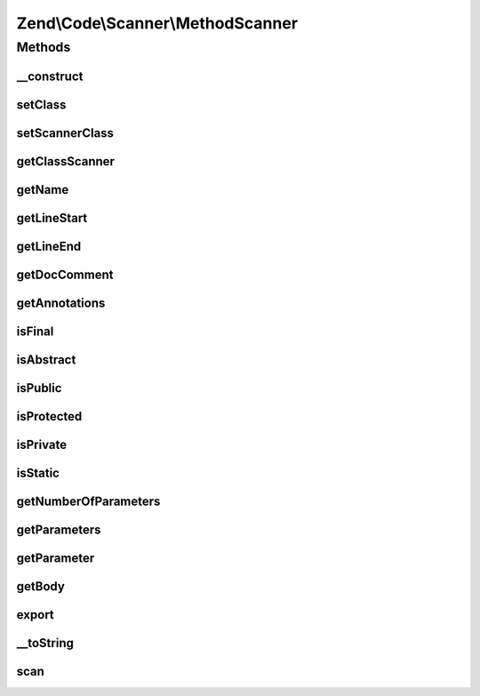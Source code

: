 .. Code/Scanner/MethodScanner.php generated using docpx on 01/30/13 03:32am


Zend\\Code\\Scanner\\MethodScanner
==================================

Methods
+++++++

__construct
-----------

.. function:: __construct()


    @param  array $methodTokens

    :param NameInformation: 



setClass
--------

.. function:: setClass()


    @param  string $class

    :rtype: MethodScanner 



setScannerClass
---------------

.. function:: setScannerClass()


    @param  ClassScanner  $scannerClass

    :rtype: MethodScanner 



getClassScanner
---------------

.. function:: getClassScanner()


    @return MethodScanner



getName
-------

.. function:: getName()


    @return string



getLineStart
------------

.. function:: getLineStart()


    @return int



getLineEnd
----------

.. function:: getLineEnd()


    @return int



getDocComment
-------------

.. function:: getDocComment()


    @return string



getAnnotations
--------------

.. function:: getAnnotations()


    @param  AnnotationManager $annotationManager

    :rtype: AnnotationScanner 



isFinal
-------

.. function:: isFinal()


    @return bool



isAbstract
----------

.. function:: isAbstract()


    @return bool



isPublic
--------

.. function:: isPublic()


    @return bool



isProtected
-----------

.. function:: isProtected()


    @return bool



isPrivate
---------

.. function:: isPrivate()


    @return bool



isStatic
--------

.. function:: isStatic()


    @return bool



getNumberOfParameters
---------------------

.. function:: getNumberOfParameters()


    @return int



getParameters
-------------

.. function:: getParameters()


    @param  bool $returnScanner

    :rtype: array 



getParameter
------------

.. function:: getParameter()


    @param  int|string $parameterNameOrInfoIndex

    :rtype: ParameterScanner 

    :throws: Exception\InvalidArgumentException 



getBody
-------

.. function:: getBody()


    @return string



export
------

.. function:: export()



__toString
----------

.. function:: __toString()



scan
----

.. function:: scan()



